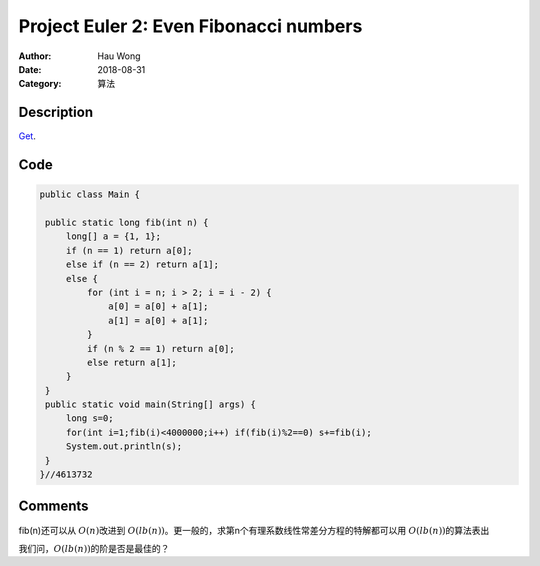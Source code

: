 ============================================
Project Euler 2: Even Fibonacci numbers
============================================
:Author: Hau Wong
:Date:   2018-08-31
:Category: 算法

Description
============================================
`Get
<https://projecteuler.net/problem=2>`_.

Code
============================================

.. code:: java

   public class Main {

    public static long fib(int n) {
        long[] a = {1, 1};
        if (n == 1) return a[0];
        else if (n == 2) return a[1];
        else {
            for (int i = n; i > 2; i = i - 2) {
                a[0] = a[0] + a[1];
                a[1] = a[0] + a[1];
            }
            if (n % 2 == 1) return a[0];
            else return a[1];
        }
    }
    public static void main(String[] args) {
        long s=0;
        for(int i=1;fib(i)<4000000;i++) if(fib(i)%2==0) s+=fib(i);
        System.out.println(s);
    }
   }//4613732

Comments
==========================
fib(n)还可以从 :math:`O(n)`\改进到 :math:`O(lb(n))`\。更一般的，求第n个有理系数线性常差分方程的特解都可以用 :math:`O(lb(n))`\的算法表出

我们问，:math:`O(lb(n))`\的阶是否是最佳的？
